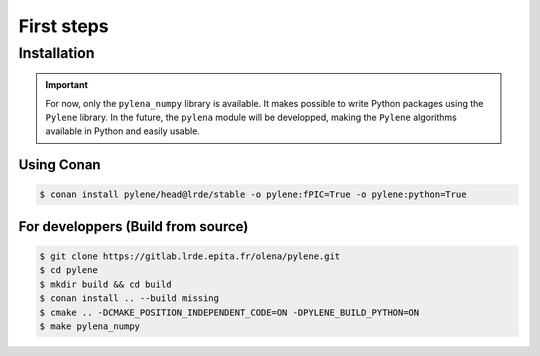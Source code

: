 First steps
===========

Installation
------------

.. important:: For now, only the ``pylena_numpy`` library is available. It makes possible to write Python packages using the ``Pylene`` library. In the future,
               the ``pylena`` module will be developped, making the ``Pylene`` algorithms available in Python and easily usable. 

Using Conan
^^^^^^^^^^^

.. code-block:: console

    $ conan install pylene/head@lrde/stable -o pylene:fPIC=True -o pylene:python=True

For developpers (Build from source)
^^^^^^^^^^^^^^^^^^^^^^^^^^^^^^^^^^^

.. code-block:: console

    $ git clone https://gitlab.lrde.epita.fr/olena/pylene.git
    $ cd pylene
    $ mkdir build && cd build
    $ conan install .. --build missing
    $ cmake .. -DCMAKE_POSITION_INDEPENDENT_CODE=ON -DPYLENE_BUILD_PYTHON=ON
    $ make pylena_numpy